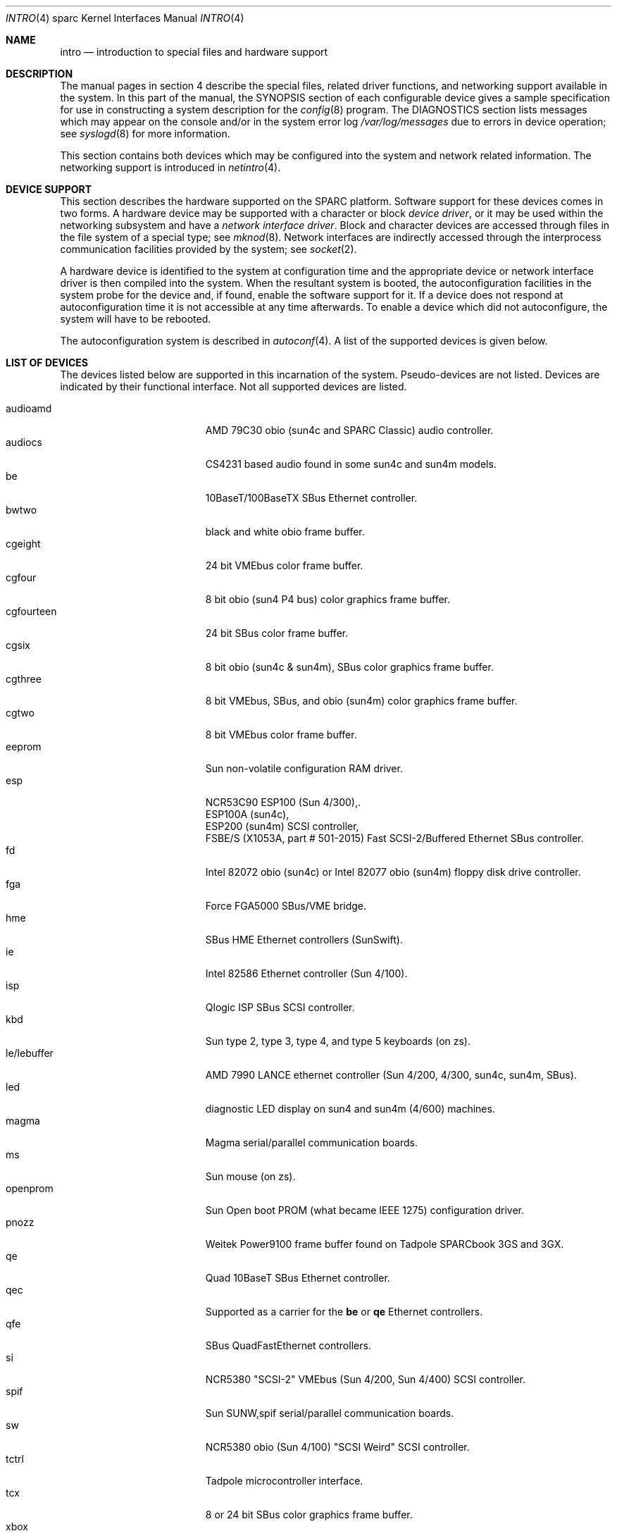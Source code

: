 .\"     $OpenBSD: intro.4,v 1.20 2001/10/05 14:45:54 mpech Exp $
.\"	$NetBSD: intro.4,v 1.5 1998/02/06 06:07:00 perry Exp $
.\"
.\" Copyright (c) 1996 Jonathan Stone.
.\" All rights reserved.
.\"
.\" Redistribution and use in source and binary forms, with or without
.\" modification, are permitted provided that the following conditions
.\" are met:
.\" 1. Redistributions of source code must retain the above copyright
.\"    notice, this list of conditions and the following disclaimer.
.\" 2. Redistributions in binary form must reproduce the above copyright
.\"    notice, this list of conditions and the following disclaimer in the
.\"    documentation and/or other materials provided with the distribution.
.\" 3. All advertising materials mentioning features or use of this software
.\"    must display the following acknowledgement:
.\"      This product includes software developed by Jonathan Stone.
.\" 3. The name of the author may not be used to endorse or promote products
.\"    derived from this software without specific prior written permission
.\"
.\" THIS SOFTWARE IS PROVIDED BY THE AUTHOR ``AS IS'' AND ANY EXPRESS OR
.\" IMPLIED WARRANTIES, INCLUDING, BUT NOT LIMITED TO, THE IMPLIED WARRANTIES
.\" OF MERCHANTABILITY AND FITNESS FOR A PARTICULAR PURPOSE ARE DISCLAIMED.
.\" IN NO EVENT SHALL THE AUTHOR BE LIABLE FOR ANY DIRECT, INDIRECT,
.\" INCIDENTAL, SPECIAL, EXEMPLARY, OR CONSEQUENTIAL DAMAGES (INCLUDING, BUT
.\" NOT LIMITED TO, PROCUREMENT OF SUBSTITUTE GOODS OR SERVICES; LOSS OF USE,
.\" DATA, OR PROFITS; OR BUSINESS INTERRUPTION) HOWEVER CAUSED AND ON ANY
.\" THEORY OF LIABILITY, WHETHER IN CONTRACT, STRICT LIABILITY, OR TORT
.\" (INCLUDING NEGLIGENCE OR OTHERWISE) ARISING IN ANY WAY OUT OF THE USE OF
.\" THIS SOFTWARE, EVEN IF ADVISED OF THE POSSIBILITY OF SUCH DAMAGE.
.\"
.\"
.Dd August 13, 1997
.Dt INTRO 4 sparc
.Os
.Sh NAME
.Nm intro
.Nd introduction to special files and hardware support
.Sh DESCRIPTION
The manual pages in section 4 describe the special files, 
related driver functions, and networking support
available in the system.
In this part of the manual, the
.Tn SYNOPSIS
section of
each configurable device gives a sample specification
for use in constructing a system description for the
.Xr config 8
program.
The
.Tn DIAGNOSTICS
section lists messages which may appear on the console
and/or in the system error log
.Pa /var/log/messages
due to errors in device operation;
see
.Xr syslogd 8
for more information.
.Pp
This section contains both devices
which may be configured into the system
and network related information.
The networking support is introduced in
.Xr netintro 4 .
.Sh DEVICE SUPPORT
This section describes the hardware supported on the SPARC
platform.
Software support for these devices comes in two forms.
A hardware device may be supported with a character or block
.Em device driver ,
or it may be used within the networking subsystem and have a
.Em network interface driver .
Block and character devices are accessed through files in the file
system of a special type; see
.Xr mknod 8 .
Network interfaces are indirectly accessed through the interprocess
communication facilities provided by the system; see
.Xr socket 2 .
.Pp
A hardware device is identified to the system at configuration time
and the appropriate device or network interface driver is then compiled
into the system.
When the resultant system is booted, the autoconfiguration facilities
in the system probe for the device and, if found, enable the software
support for it.
If a device does not respond at autoconfiguration
time it is not accessible at any time afterwards.
To enable a device which did not autoconfigure,
the system will have to be rebooted.
.Pp
The autoconfiguration system is described in
.Xr autoconf 4 .
A list of the supported devices is given below.
.Sh LIST OF DEVICES
The devices listed below are supported in this incarnation of
the system.
Pseudo-devices are not listed.
Devices are indicated by their functional interface.
Not all supported devices are listed.
.Pp
.Bl -tag -width le/lebuffer -compact -offset indent
.It audioamd
AMD 79C30 obio (sun4c and SPARC Classic) audio controller.
.It audiocs
CS4231 based audio found in some sun4c and sun4m models.
.It be
10BaseT/100BaseTX SBus Ethernet controller.
.It bwtwo
black and white obio frame buffer.
.It cgeight
24 bit VMEbus color frame buffer.
.It cgfour
8 bit obio (sun4 P4 bus) color graphics frame buffer.
.It cgfourteen
24 bit SBus color frame buffer.
.It cgsix
8 bit obio (sun4c & sun4m), SBus color graphics frame buffer.
.It cgthree
8 bit VMEbus, SBus, and obio (sun4m) color graphics frame buffer.
.It cgtwo
8 bit VMEbus color frame buffer.
.It eeprom
Sun non-volatile configuration RAM driver.
.It esp
NCR53C90 ESP100 (Sun 4/300),.
.br
ESP100A (sun4c),
.br
ESP200 (sun4m) SCSI controller,
.br
FSBE/S (X1053A, part # 501-2015) Fast SCSI-2/Buffered Ethernet SBus controller.
.It fd
Intel 82072 obio (sun4c) or Intel 82077 obio (sun4m)
floppy disk drive controller.
.It fga
Force FGA5000 SBus/VME bridge.
.It hme
SBus HME Ethernet controllers (SunSwift).
.It ie
Intel 82586 Ethernet controller (Sun 4/100).
.It isp
Qlogic ISP SBus SCSI controller.
.It kbd
Sun type 2, type 3, type 4, and type 5 keyboards (on zs).
.It le/lebuffer
AMD 7990 LANCE ethernet controller (Sun 4/200, 4/300, sun4c, sun4m, SBus).
.It led
diagnostic LED display on sun4 and sun4m (4/600) machines.
.It magma
Magma serial/parallel communication boards.
.It ms
Sun mouse (on zs).
.It openprom
Sun Open boot PROM (what became IEEE 1275) configuration driver.
.It pnozz
Weitek Power9100 frame buffer found on Tadpole SPARCbook 3GS and 3GX.
.It qe
Quad 10BaseT SBus Ethernet controller.
.It qec
Supported as a carrier for the
.Nm be
or
.Nm qe
Ethernet controllers.
.It qfe
SBus QuadFastEthernet controllers.
.It si
NCR5380 "SCSI-2" VMEbus (Sun 4/200, Sun 4/400) SCSI controller.
.It spif
Sun SUNW,spif serial/parallel communication boards.
.It sw
NCR5380 obio (Sun 4/100) "SCSI Weird" SCSI controller.
.It tctrl
Tadpole microcontroller interface.
.It tcx
8 or 24 bit SBus color graphics frame buffer.
.It xbox
SBus Expansion Subsystem.
.It xd
Xylogics 753/7053 VMEbus SMD disk controller.
.It xy
Xylogics 450/451 VMEbus SMD disk controller.
.It zs
Zilog 8530 serial controller.
.El
.Sh SEE ALSO
.Xr autoconf 4 ,
.Xr config 8
.Sh HISTORY
The
sparc
.Nm
first appeared in
.Ox 2.3 .

